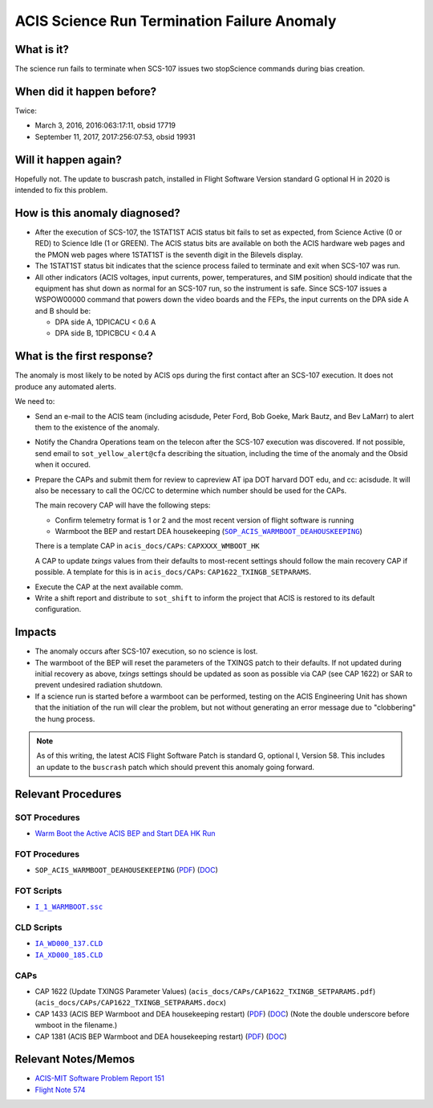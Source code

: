 .. _stuck_status_bit:

ACIS Science Run Termination Failure Anomaly
============================================

What is it?
-----------

The science run fails to terminate when SCS-107 issues two stopScience 
commands during bias creation.

When did it happen before?
--------------------------

Twice:

* March 3, 2016, 2016:063:17:11, obsid 17719
* September 11, 2017, 2017:256:07:53, obsid 19931

Will it happen again?
---------------------

Hopefully not.  The update to buscrash patch, installed in Flight Software Version standard G optional H in 2020 is intended to fix this problem.

How is this anomaly diagnosed?
------------------------------

* After the execution of SCS-107, the 1STAT1ST ACIS status bit fails to set as 
  expected, from Science Active (0 or RED) to Science Idle (1 or GREEN). The 
  ACIS status bits are available on both the ACIS hardware web pages and the 
  PMON web pages where 1STAT1ST is the seventh digit in the Bilevels display.

* The 1STAT1ST status bit indicates that the science process failed to terminate 
  and exit when SCS-107 was run.

* All other indicators (ACIS voltages, input currents, power, temperatures, and
  SIM position) should indicate that the equipment has shut down as normal for 
  an SCS-107 run, so the instrument is safe. Since SCS-107 issues a WSPOW00000 
  command that powers down the video boards and the FEPs, the input currents on 
  the DPA side A and B should be:
  
  - DPA side A, 1DPICACU < 0.6 A
  - DPA side B, 1DPICBCU < 0.4 A

What is the first response?
---------------------------

The anomaly is most likely to be noted by ACIS ops during the first contact 
after an SCS-107 execution.  It does not produce any automated alerts.

We need to:
 
* Send an e-mail to the ACIS team (including acisdude, Peter Ford, Bob Goeke,
  Mark Bautz, and Bev LaMarr) to alert them to the existence of the anomaly.
* Notify the Chandra Operations team on the telecon after the SCS-107 execution 
  was discovered. If not possible, send email to ``sot_yellow_alert@cfa`` describing
  the situation, including the time of the anomaly and the Obsid when it occured.
* Prepare the CAPs and submit them for review to capreview AT ipa DOT harvard DOT edu,
  and cc: acisdude. It will also be necessary to call the OC/CC to determine 
  which number should be used for the CAPs.

  The main recovery CAP will have the following steps:

  - Confirm telemetry format is 1 or 2 and the most recent version of flight software 
    is running
  - Warmboot the BEP and restart DEA housekeeping (|wmboot_hk|_)

  There is a template CAP in ``acis_docs/CAPs``: ``CAPXXXX_WMBOOT_HK``

  A CAP to update *txings* values from their defaults to most-recent settings should follow the
  main recovery CAP if possible.  A template for this is in ``acis_docs/CAPs``: ``CAP1622_TXINGB_SETPARAMS``.

  
.. raw:: html
    <br>

* Execute the CAP at the next available comm.
* Write a shift report and distribute to ``sot_shift`` to inform the project 
  that ACIS is restored to its default configuration.

Impacts
-------

* The anomaly occurs after SCS-107 execution, so no science is lost.
* The warmboot of the BEP will reset the parameters of the TXINGS patch to their
  defaults.
  If not updated during initial recovery as above, *txings* settings should be updated as soon as possible via CAP (see CAP 1622) or SAR to prevent undesired radiation shutdown.

* If a science run is started before a warmboot can be performed, testing on the 
  ACIS Engineering Unit has shown that the initiation of the run will clear the 
  problem, but not without generating an error message due to "clobbering" the 
  hung process.

.. note::

    As of this writing, the latest ACIS Flight Software Patch is standard G, optional 
    I, Version 58. This includes an update to the ``buscrash`` patch which should
    prevent this anomaly going forward.

Relevant Procedures
-------------------

.. |wmboot_hk| replace:: ``SOP_ACIS_WARMBOOT_DEAHOUSKEEPING``
.. _wmboot_hk: https://occweb.cfa.harvard.edu/occweb/FOT/configuration/procedures/SOP/SOP_ACIS_WARMBOOT_DEAHOUSEKEEPING.pdf

.. |wmboot_hk_pdf| replace:: PDF
.. _wmboot_hk_pdf: https://occweb.cfa.harvard.edu/occweb/FOT/configuration/procedures/SOP/SOP_ACIS_WARMBOOT_DEAHOUSEKEEPING.pdf

.. |wmboot_hk_doc| replace:: DOC
.. _wmboot_hk_doc: https://occweb.cfa.harvard.edu/occweb/FOT/configuration/procedures/SOP/SOP_ACIS_WARMBOOT_DEAHOUSEKEEPING.doc

.. |wmboot_hk_ssc| replace:: ``I_1_WARMBOOT.ssc``
.. _wmboot_hk_ssc: https://occweb.cfa.harvard.edu/occweb/FOT/configuration/products/ssc/I_1_WARMBOOT.ssc

.. |deahk_load_cld| replace:: ``IA_WD000_137.CLD``
.. _deahk_load_cld: https://occweb.cfa.harvard.edu/occweb/FOT/configuration/archive/cld/1A_WD000_137.CLD

.. |deahk_start_cld| replace:: ``IA_XD000_185.CLD``
.. _deahk_start_cld: https://occweb.cfa.harvard.edu/occweb/FOT/configuration/archive/cld/1A_XD000_185.CLD

SOT Procedures
++++++++++++++

* `Warm Boot the Active ACIS BEP and Start DEA HK Run <http://cxc.cfa.harvard.edu/acis/cmd_seq/warmboot_hkp.pdf>`_

FOT Procedures
++++++++++++++

* ``SOP_ACIS_WARMBOOT_DEAHOUSEKEEPING`` (|wmboot_hk_pdf|_) (|wmboot_hk_doc|_)

FOT Scripts
+++++++++++

* |wmboot_hk_ssc|_

CLD Scripts
+++++++++++

* |deahk_load_cld|_
* |deahk_start_cld|_

CAPs
++++

.. |cap1381_pdf| replace:: PDF
.. _cap1381_pdf: https://occweb.cfa.harvard.edu/occweb/FOT/configuration/CAPs/1301_1400/CAP_1381_wmboot_deahk/CAP_1381_wmboot_deahk.pdf

.. |cap1381_doc| replace:: DOC
.. _cap1381_doc: https://occweb.cfa.harvard.edu/occweb/FOT/configuration/CAPs/1301_1400/CAP_1381_wmboot_deahk/CAP_1381_wmboot_deahk.doc

.. |cap1433_pdf| replace:: PDF
.. _cap1433_pdf: https://occweb.cfa.harvard.edu/occweb/FOT/configuration/CAPs/1401-1500/CAP_1433__wmboot_deahk/CAP1433__wmboot_deahk.pdf

.. |cap1433_doc| replace:: DOC
.. _cap1433_doc: https://occweb.cfa.harvard.edu/occweb/FOT/configuration/CAPs/1401-1500/CAP_1433__wmboot_deahk/CAP1433__wmboot_deahk.doc

* CAP 1622 (Update TXINGS Parameter Values)  (``acis_docs/CAPs/CAP1622_TXINGB_SETPARAMS.pdf``) (``acis_docs/CAPs/CAP1622_TXINGB_SETPARAMS.docx``)
* CAP 1433 (ACIS BEP Warmboot and DEA housekeeping restart) (|cap1433_pdf|_) (|cap1433_doc|_)  (Note the double underscore before wmboot in the filename.)
* CAP 1381 (ACIS BEP Warmboot and DEA housekeeping restart) (|cap1381_pdf|_) (|cap1381_doc|_)

Relevant Notes/Memos
--------------------

* `ACIS-MIT Software Problem Report 151 <http://acis.mit.edu/axaf/spr/prob0151.html>`_
* `Flight Note 574 <https://occweb.cfa.harvard.edu/occweb/FOT/configuration/flightnotes/controlled/Flight_Note574_Sci_Run_Termination_Failure_Closeout.pdf>`_
